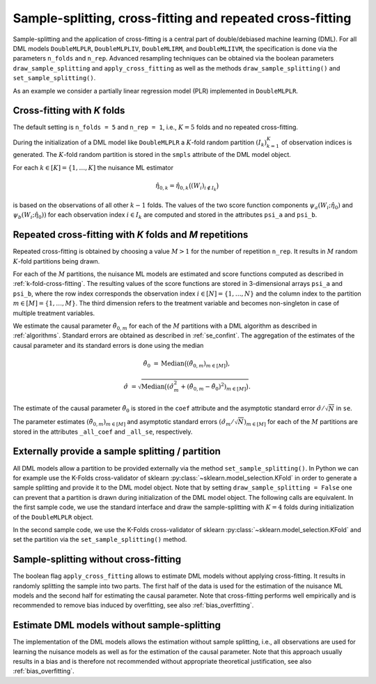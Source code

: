 .. _resampling:

Sample-splitting, cross-fitting and repeated cross-fitting
----------------------------------------------------------

Sample-splitting and the application of cross-fitting is a central part of double/debiased machine learning (DML).
For all DML models
``DoubleMLPLR``,
``DoubleMLPLIV``,
``DoubleMLIRM``,
and ``DoubleMLIIVM``,
the specification is done via the parameters ``n_folds`` and ``n_rep``.
Advanced resampling techniques can be obtained via the boolean parameters
``draw_sample_splitting`` and ``apply_cross_fitting`` as well as the methods
``draw_sample_splitting()`` and ``set_sample_splitting()``.

As an example we consider a partially linear regression model (PLR)
implemented in ``DoubleMLPLR``.

.. tab-set::

    .. tab-item:: Python
        :sync: py

        .. ipython:: python

            import doubleml as dml
            import numpy as np
            from doubleml.datasets import make_plr_CCDDHNR2018
            from sklearn.ensemble import RandomForestRegressor
            from sklearn.base import clone

            learner = RandomForestRegressor(n_estimators=100, max_features=20, max_depth=5, min_samples_leaf=2)
            ml_l = clone(learner)
            ml_m = clone(learner)
            np.random.seed(1234)
            obj_dml_data = make_plr_CCDDHNR2018(alpha=0.5, n_obs=100)

    .. tab-item:: R
        :sync: r

        .. jupyter-execute::

            library(DoubleML)
            library(mlr3)
            lgr::get_logger("mlr3")$set_threshold("warn")
            library(mlr3learners)
            library(data.table)

            learner = lrn("regr.ranger", num.trees = 100, mtry = 20, min.node.size = 2, max.depth = 5)
            ml_l = learner
            ml_m = learner
            data = make_plr_CCDDHNR2018(alpha=0.5, n_obs=100, return_type = "data.table")
            obj_dml_data = DoubleMLData$new(data,
                                            y_col = "y",
                                            d_cols = "d")

.. _k-fold-cross-fitting:

Cross-fitting with *K* folds
++++++++++++++++++++++++++++++++++

The default setting is ``n_folds = 5`` and ``n_rep = 1``, i.e.,
:math:`K=5` folds and no repeated cross-fitting.

.. tab-set::

    .. tab-item:: Python
        :sync: py

        .. ipython:: python

            dml_plr_obj = dml.DoubleMLPLR(obj_dml_data, ml_l, ml_m, n_folds = 5, n_rep = 1)
            print(dml_plr_obj.n_folds)
            print(dml_plr_obj.n_rep)

    .. tab-item:: R
        :sync: r

        .. jupyter-execute::

            dml_plr_obj = DoubleMLPLR$new(obj_dml_data, ml_l, ml_m, n_folds = 5, n_rep = 1)
            print(dml_plr_obj$n_folds)
            print(dml_plr_obj$n_rep)

During the initialization of a DML model like ``DoubleMLPLR`` a :math:`K`-fold random
partition :math:`(I_k)_{k=1}^{K}` of observation indices is generated.
The :math:`K`-fold random partition is stored in the ``smpls`` attribute of the DML model object.

.. TODO: add more detailed describtion of the ``smpls`` list. Or refer to the attribute description.

.. tab-set::

    .. tab-item:: Python
        :sync: py

        .. ipython:: python

            print(dml_plr_obj.smpls)

    .. tab-item:: R
        :sync: r

        .. jupyter-execute::

            dml_plr_obj$smpls

For each :math:`k \in [K] = \lbrace 1, \ldots, K]` the nuisance ML estimator

.. math::

    \hat{\eta}_{0,k} = \hat{\eta}_{0,k}\big((W_i)_{i\not\in I_k}\big)

is based on the observations of all other :math:`k-1` folds.
The values of the two score function components
:math:`\psi_a(W_i; \hat{\eta}_0)` and :math:`\psi_b(W_i; \hat{\eta}_0))`
for each observation index :math:`i \in I_k` are computed and
stored in the attributes ``psi_a`` and ``psi_b``.

.. tab-set::

    .. tab-item:: Python
        :sync: py

        .. ipython:: python

            dml_plr_obj.fit();
            print(dml_plr_obj.psi_elements['psi_a'][:5])
            print(dml_plr_obj.psi_elements['psi_b'][:5])

    .. tab-item:: R
        :sync: r

        .. jupyter-execute::

            dml_plr_obj$fit()
            print(dml_plr_obj$psi_a[1:5, ,1])
            print(dml_plr_obj$psi_b[1:5, ,1])

.. _repeated-cross-fitting:

Repeated cross-fitting with *K* folds and *M* repetitions
++++++++++++++++++++++++++++++++++++++++++++++++++++++++++++++++++++

Repeated cross-fitting is obtained by choosing a value :math:`M>1` for the number of repetition ``n_rep``.
It results in :math:`M` random :math:`K`-fold partitions being drawn.

.. tab-set::

    .. tab-item:: Python
        :sync: py

        .. ipython:: python

            dml_plr_obj = dml.DoubleMLPLR(obj_dml_data, ml_l, ml_m, n_folds = 5, n_rep = 10)
            print(dml_plr_obj.n_folds)
            print(dml_plr_obj.n_rep)

    .. tab-item:: R
        :sync: r

        .. jupyter-execute::

            dml_plr_obj = DoubleMLPLR$new(obj_dml_data, ml_l, ml_m, n_folds = 5, n_rep = 10)
            print(dml_plr_obj$n_folds)
            print(dml_plr_obj$n_rep)

For each of the :math:`M` partitions, the nuisance ML models are estimated and score functions computed as described
in :ref:`k-fold-cross-fitting`.
The resulting values of the score functions are stored in 3-dimensional arrays ``psi_a`` and ``psi_b``, where the
row index corresponds the observation index :math:`i \in [N] = \lbrace 1, \ldots, N\rbrace`
and the column index to the partition :math:`m \in [M] = \lbrace 1, \ldots, M\rbrace`.
The third dimension refers to the treatment variable and becomes non-singleton in case of multiple treatment variables.

.. TODO: decide whether we always place hints with regards to the multiple treatment case or whether we always refer to the case of one treatment variable and the multiple treatment case is handled in one section of the documentation which is solely discussing the multiple treatment case.
.. Note that in case of multiple treatment variables the score functions are 3-dimensional arrays where the third dimension
.. refers to the different treatment variables.

.. tab-set::

    .. tab-item:: Python
        :sync: py

        .. ipython:: python

            dml_plr_obj.fit();
            print(dml_plr_obj.psi_elements['psi_a'][:5, :, 0])
            print(dml_plr_obj.psi_elements['psi_b'][:5, :, 0])

    .. tab-item:: R
        :sync: r

        .. jupyter-execute::

            dml_plr_obj$fit()
            print(dml_plr_obj$psi_a[1:5, ,1])
            print(dml_plr_obj$psi_b[1:5, ,1])

We estimate the causal parameter :math:`\tilde{\theta}_{0,m}` for each of the :math:`M` partitions with a DML
algorithm as described in :ref:`algorithms`.
Standard errors are obtained as described in :ref:`se_confint`.
The aggregation of the estimates of the causal parameter and its standard errors is done using the median

.. math::
    \tilde{\theta}_{0} &= \text{Median}\big((\tilde{\theta}_{0,m})_{m \in [M]}\big),

    \hat{\sigma} &= \sqrt{\text{Median}\big((\hat{\sigma}_m^2 + (\tilde{\theta}_{0,m} - \tilde{\theta}_{0})^2)_{m \in [M]}\big)}.

The estimate of the causal parameter :math:`\tilde{\theta}_{0}` is stored in the ``coef`` attribute
and the asymptotic standard error :math:`\hat{\sigma}/\sqrt{N}` in ``se``.

.. tab-set::

    .. tab-item:: Python
        :sync: py

        .. ipython:: python

            print(dml_plr_obj.coef)
            print(dml_plr_obj.se)

    .. tab-item:: R
        :sync: r

        .. jupyter-execute::

            print(dml_plr_obj$coef)
            print(dml_plr_obj$se)

The parameter estimates :math:`(\tilde{\theta}_{0,m})_{m \in [M]}` and asymptotic standard errors
:math:`(\hat{\sigma}_m/\sqrt{N})_{m \in [M]}` for each of the :math:`M` partitions are stored in the attributes
``_all_coef`` and ``_all_se``, respectively.

.. tab-set::

    .. tab-item:: Python
        :sync: py

        .. ipython:: python

            print(dml_plr_obj._all_coef)
            print(dml_plr_obj._all_se)

    .. tab-item:: R
        :sync: r

        .. jupyter-execute::

            print(dml_plr_obj$all_coef)
            print(dml_plr_obj$all_se)

Externally provide a sample splitting / partition
+++++++++++++++++++++++++++++++++++++++++++++++++

All DML models allow a partition to be provided externally via the method ``set_sample_splitting()``.
In Python we can for example use the K-Folds cross-validator of sklearn :py:class:`~sklearn.model_selection.KFold` in
order to generate a sample splitting and provide it to the DML model object.
Note that by setting ``draw_sample_splitting = False`` one can prevent that a partition is drawn during initialization
of the DML model object.
The following calls are equivalent.
In the first sample code, we use the standard interface and draw the sample-splitting with :math:`K=4` folds during
initialization of the ``DoubleMLPLR`` object.

.. tab-set::

    .. tab-item:: Python
        :sync: py

        .. ipython:: python

            np.random.seed(314)
            dml_plr_obj_internal = dml.DoubleMLPLR(obj_dml_data, ml_l, ml_m, n_folds = 4)
            print(dml_plr_obj_internal.fit().summary)

    .. tab-item:: R
        :sync: r

        .. jupyter-execute::

            set.seed(314)
            dml_plr_obj_internal = DoubleMLPLR$new(obj_dml_data, ml_l, ml_m, n_folds = 4)
            dml_plr_obj_internal$fit()
            dml_plr_obj_internal$summary()

In the second sample code, we use the K-Folds cross-validator of sklearn :py:class:`~sklearn.model_selection.KFold`
and set the partition via the ``set_sample_splitting()`` method.

.. tab-set::

    .. tab-item:: Python
        :sync: py

        .. ipython:: python

            dml_plr_obj_external = dml.DoubleMLPLR(obj_dml_data, ml_l, ml_m, draw_sample_splitting = False)

            from sklearn.model_selection import KFold
            np.random.seed(314)
            kf = KFold(n_splits=4, shuffle=True)
            smpls = [(train, test) for train, test in kf.split(obj_dml_data.x)]

            dml_plr_obj_external.set_sample_splitting(smpls);
            print(dml_plr_obj_external.fit().summary)

    .. tab-item:: R
        :sync: r

        .. jupyter-execute::

            dml_plr_obj_external = DoubleMLPLR$new(obj_dml_data, ml_l, ml_m, draw_sample_splitting = FALSE)

            set.seed(314)
            # set up a task and cross-validation resampling scheme in mlr3
            my_task = Task$new("help task", "regr", data)
            my_sampling = rsmp("cv", folds = 4)$instantiate(my_task)

            train_ids = lapply(1:4, function(x) my_sampling$train_set(x))
            test_ids = lapply(1:4, function(x) my_sampling$test_set(x))
            smpls = list(list(train_ids = train_ids, test_ids = test_ids))

            dml_plr_obj_external$set_sample_splitting(smpls)
            dml_plr_obj_external$fit()
            dml_plr_obj_external$summary()

Sample-splitting without cross-fitting
++++++++++++++++++++++++++++++++++++++

The boolean flag ``apply_cross_fitting`` allows to estimate DML models without applying cross-fitting.
It results in randomly splitting the sample into two parts.
The first half of the data is used for the estimation of the nuisance ML models and the second half for estimating the
causal parameter.
Note that cross-fitting performs well empirically and is recommended to remove bias induced by overfitting, see also
:ref:`bias_overfitting`.

.. tab-set::

    .. tab-item:: Python
        :sync: py

        .. note:: 
            The flag ``apply_cross_fitting`` is deprecated for the python package. To avoid cross-fitting, please use the option
            to set :ref:`external predictions <ext_pred>`.

    .. tab-item:: R
        :sync: r

        .. jupyter-execute::

            dml_plr_obj_external = DoubleMLPLR$new(obj_dml_data, ml_l, ml_m,
                                                n_folds = 2, apply_cross_fitting = FALSE)
            dml_plr_obj_external$fit()
            dml_plr_obj_external$summary()

        Note, that in order to split data unevenly into train and test sets the interface to externally set the sample splitting
        via ``set_sample_splitting()`` needs to be applied, like for example:

        .. jupyter-execute::

            dml_plr_obj_external = DoubleMLPLR$new(obj_dml_data, ml_l, ml_m,
                                                    n_folds = 2, apply_cross_fitting = FALSE,
                                                    draw_sample_splitting = FALSE)

            set.seed(314)
            # set up a task and cross-validation resampling scheme in mlr3
            my_task = Task$new("help task", "regr", data)
            my_sampling = rsmp("holdout", ratio = 0.8)$instantiate(my_task)

            train_ids = list(my_sampling$train_set(1))
            test_ids = list(my_sampling$test_set(1))
            smpls = list(list(train_ids = train_ids, test_ids = test_ids))

            dml_plr_obj_external$set_sample_splitting(smpls)
            dml_plr_obj_external$fit()
            dml_plr_obj_external$summary()


Estimate DML models without sample-splitting
++++++++++++++++++++++++++++++++++++++++++++

The implementation of the DML models allows the estimation without sample splitting, i.e., all observations are used
for learning the nuisance models as well as for the estimation of the causal parameter.
Note that this approach usually results in a bias and is therefore not recommended without appropriate theoretical
justification, see also :ref:`bias_overfitting`.


.. tab-set::

    .. tab-item:: Python
        :sync: py

        .. note:: 
            The flag ``apply_cross_fitting`` is deprecated for the python package. To avoid cross-fitting, please use the option
            to set :ref:`external predictions <ext_pred>`. Additionally, the number of folds ``n_folds`` is expected to be at least ``2``.

    .. tab-item:: R
        :sync: r

        .. jupyter-execute::

            dml_plr_no_split = DoubleMLPLR$new(obj_dml_data, ml_l, ml_m,
                                            n_folds = 1, apply_cross_fitting = FALSE)

            set.seed(314)
            dml_plr_no_split$fit()
            dml_plr_no_split$summary()
